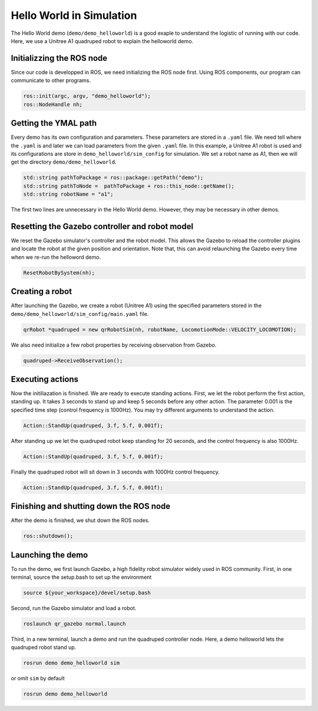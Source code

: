 .. _helloworld_sim_reference-label:

Hello World in Simulation
*********************

The Hello World demo (``demo/demo_helloworld``) is a good exaple to understand the logistic of running with our code. Here, we use a Unitree A1 quadruped robot to explain the helloworld demo.

Initializzing the ROS node
=======================

Since our code is developped in ROS, we need initializing the ROS node first. Using ROS components, our program can communicate to other programs.

.. code-block:: c++

    ros::init(argc, argv, "demo_helloworld");
    ros::NodeHandle nh;

Getting the YMAL path
============

Every demo has its own configuration and parameters. These parameters are stored in a ``.yaml`` file. We need tell where the ``.yaml`` is and later we can load parameters from the given ``.yaml`` file. In this example, a Unitree A1 robot is used and its configurations are store in ``demo_helloworld/sim_config`` for simulation. We set a robot name as A1, then we will get the directory ``demo/demo_helloworld``.

.. code-block:: c++

    std::string pathToPackage = ros::package::getPath("demo");
    std::string pathToNode =  pathToPackage + ros::this_node::getName();
    std::string robotName = "a1";

The first two lines are unnecessary in the Hello World demo. However, they may be necessary in other demos.


Resetting the Gazebo controller and robot model
===========================================

We reset the Gazebo simulator's controller and the robot model. This allows the Gazebo to reload the controller plugins and locate the robot at the given position and orientation. Note that, this can avoid relaunching the Gazebo every time when we re-run the helloword demo. 

.. code-block:: c++
    
    ResetRobotBySystem(nh);


Creating a robot
================

After launching the Gazebo, we create a robot (Unitree A1) using the specified parameters stored in the  ``demo/demo_helloworld/sim_config/main.yaml`` file.

.. code-block:: c++

    qrRobot *quadruped = new qrRobotSim(nh, robotName, LocomotionMode::VELOCITY_LOCOMOTION);


We also need initialize a few robot properties by receiving observation from Gazebo.

.. code-block:: c++

    quadruped->ReceiveObservation();


Executing actions
===============

Now the initiliazation is finished. We are ready to execute standing actions. First, we let the robot perform the first action, standing up. It takes 3 seconds to stand up and keep 5 seconds before any other action. The parameter 0.001 is the specified time step (control frequency is 1000Hz). You may try different arguments to understand the action. 

.. code-block:: c++

    Action::StandUp(quadruped, 3.f, 5.f, 0.001f);

After standing up we let the quadruped robot keep standing for 20 seconds, and the control frequency is also 1000Hz.

.. code-block:: c++

    Action::StandUp(quadruped, 3.f, 5.f, 0.001f);

Finally the quadruped robot will sit down in 3 seconds with 1000Hz control frequency.

.. code-block:: c++

    Action::StandUp(quadruped, 3.f, 5.f, 0.001f);


Finishing and shutting down the ROS node
======================

After the demo is finished, we shut down the ROS nodes.

.. code-block:: c++

    ros::shutdown();


Launching the demo
=============

To run the demo, we first launch Gazebo, a high fidelity robot simulator widely used in ROS community. First, in one terminal, source the setup.bash to set up the environment

.. code-block:: c++

    source ${your_workspace}/devel/setup.bash

Second, run the Gazebo simulator and load a robot.

.. code-block:: c++

    roslaunch qr_gazebo normal.launch

Third, in a new terminal, launch a demo and run the quadruped controller node. Here, a demo helloworld lets the quadruped robot stand up.

.. code-block:: c++

    rosrun demo demo_helloworld sim

or omit ``sim`` by default

.. code-block:: c++

    rosrun demo demo_helloworld
